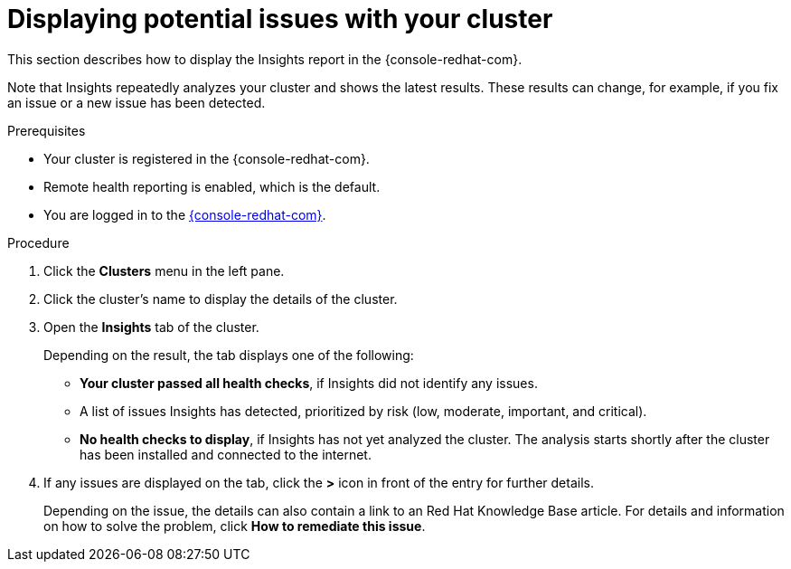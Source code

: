 // Module included in the following assemblies:
//
// * support/remote_health_monitoring/using-insights-to-identify-issues-with-your-cluster.adoc

[id="displaying-potential-issues-with-your-cluster_{context}"]
= Displaying potential issues with your cluster

This section describes how to display the Insights report in the {console-redhat-com}.

Note that Insights repeatedly analyzes your cluster and shows the latest results. These results can change, for example, if you fix an issue or a new issue has been detected.

.Prerequisites

* Your cluster is registered in the {console-redhat-com}.
* Remote health reporting is enabled, which is the default.
* You are logged in to the link:https://console.redhat.com/openshift[{console-redhat-com}].

.Procedure

. Click the *Clusters* menu in the left pane.

. Click the cluster's name to display the details of the cluster.

. Open the *Insights* tab of the cluster.
+
Depending on the result, the tab displays one of the following:
+
* *Your cluster passed all health checks*, if Insights did not identify any issues.

* A list of issues Insights has detected, prioritized by risk (low, moderate, important, and critical).

* *No health checks to display*, if Insights has not yet analyzed the cluster. The analysis starts shortly after the cluster has been installed and connected to the internet.

. If any issues are displayed on the tab, click the *>* icon in front of the entry for further details.
+
Depending on the issue, the details can also contain a link to an Red Hat Knowledge Base article. For details and information on how to solve the problem, click *How to remediate this issue*.
